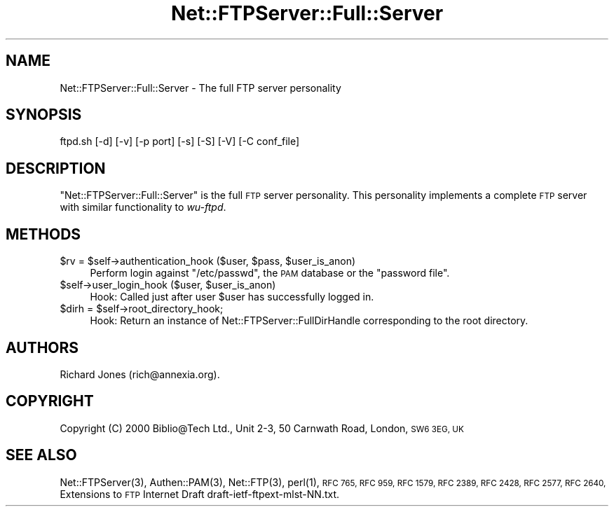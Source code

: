 .\" Automatically generated by Pod::Man 4.14 (Pod::Simple 3.43)
.\"
.\" Standard preamble:
.\" ========================================================================
.de Sp \" Vertical space (when we can't use .PP)
.if t .sp .5v
.if n .sp
..
.de Vb \" Begin verbatim text
.ft CW
.nf
.ne \\$1
..
.de Ve \" End verbatim text
.ft R
.fi
..
.\" Set up some character translations and predefined strings.  \*(-- will
.\" give an unbreakable dash, \*(PI will give pi, \*(L" will give a left
.\" double quote, and \*(R" will give a right double quote.  \*(C+ will
.\" give a nicer C++.  Capital omega is used to do unbreakable dashes and
.\" therefore won't be available.  \*(C` and \*(C' expand to `' in nroff,
.\" nothing in troff, for use with C<>.
.tr \(*W-
.ds C+ C\v'-.1v'\h'-1p'\s-2+\h'-1p'+\s0\v'.1v'\h'-1p'
.ie n \{\
.    ds -- \(*W-
.    ds PI pi
.    if (\n(.H=4u)&(1m=24u) .ds -- \(*W\h'-12u'\(*W\h'-12u'-\" diablo 10 pitch
.    if (\n(.H=4u)&(1m=20u) .ds -- \(*W\h'-12u'\(*W\h'-8u'-\"  diablo 12 pitch
.    ds L" ""
.    ds R" ""
.    ds C` ""
.    ds C' ""
'br\}
.el\{\
.    ds -- \|\(em\|
.    ds PI \(*p
.    ds L" ``
.    ds R" ''
.    ds C`
.    ds C'
'br\}
.\"
.\" Escape single quotes in literal strings from groff's Unicode transform.
.ie \n(.g .ds Aq \(aq
.el       .ds Aq '
.\"
.\" If the F register is >0, we'll generate index entries on stderr for
.\" titles (.TH), headers (.SH), subsections (.SS), items (.Ip), and index
.\" entries marked with X<> in POD.  Of course, you'll have to process the
.\" output yourself in some meaningful fashion.
.\"
.\" Avoid warning from groff about undefined register 'F'.
.de IX
..
.nr rF 0
.if \n(.g .if rF .nr rF 1
.if (\n(rF:(\n(.g==0)) \{\
.    if \nF \{\
.        de IX
.        tm Index:\\$1\t\\n%\t"\\$2"
..
.        if !\nF==2 \{\
.            nr % 0
.            nr F 2
.        \}
.    \}
.\}
.rr rF
.\" ========================================================================
.\"
.IX Title "Net::FTPServer::Full::Server 3pm"
.TH Net::FTPServer::Full::Server 3pm "2012-11-29" "perl v5.36.0" "User Contributed Perl Documentation"
.\" For nroff, turn off justification.  Always turn off hyphenation; it makes
.\" way too many mistakes in technical documents.
.if n .ad l
.nh
.SH "NAME"
Net::FTPServer::Full::Server \- The full FTP server personality
.SH "SYNOPSIS"
.IX Header "SYNOPSIS"
.Vb 1
\&  ftpd.sh [\-d] [\-v] [\-p port] [\-s] [\-S] [\-V] [\-C conf_file]
.Ve
.SH "DESCRIPTION"
.IX Header "DESCRIPTION"
\&\f(CW\*(C`Net::FTPServer::Full::Server\*(C'\fR is the full \s-1FTP\s0 server
personality. This personality implements a complete
\&\s-1FTP\s0 server with similar functionality to \fIwu-ftpd\fR.
.SH "METHODS"
.IX Header "METHODS"
.ie n .IP "$rv = $self\->authentication_hook ($user, $pass, $user_is_anon)" 4
.el .IP "\f(CW$rv\fR = \f(CW$self\fR\->authentication_hook ($user, \f(CW$pass\fR, \f(CW$user_is_anon\fR)" 4
.IX Item "$rv = $self->authentication_hook ($user, $pass, $user_is_anon)"
Perform login against \f(CW\*(C`/etc/passwd\*(C'\fR, the \s-1PAM\s0 database or the
\&\f(CW\*(C`password file\*(C'\fR.
.ie n .IP "$self\->user_login_hook ($user, $user_is_anon)" 4
.el .IP "\f(CW$self\fR\->user_login_hook ($user, \f(CW$user_is_anon\fR)" 4
.IX Item "$self->user_login_hook ($user, $user_is_anon)"
Hook: Called just after user \f(CW$user\fR has successfully logged in.
.ie n .IP "$dirh = $self\->root_directory_hook;" 4
.el .IP "\f(CW$dirh\fR = \f(CW$self\fR\->root_directory_hook;" 4
.IX Item "$dirh = $self->root_directory_hook;"
Hook: Return an instance of Net::FTPServer::FullDirHandle
corresponding to the root directory.
.SH "AUTHORS"
.IX Header "AUTHORS"
Richard Jones (rich@annexia.org).
.SH "COPYRIGHT"
.IX Header "COPYRIGHT"
Copyright (C) 2000 Biblio@Tech Ltd., Unit 2\-3, 50 Carnwath Road,
London, \s-1SW6 3EG, UK\s0
.SH "SEE ALSO"
.IX Header "SEE ALSO"
\&\f(CWNet::FTPServer(3)\fR,
\&\f(CWAuthen::PAM(3)\fR,
\&\f(CWNet::FTP(3)\fR,
\&\f(CWperl(1)\fR,
\&\s-1RFC 765,
RFC 959,
RFC 1579,
RFC 2389,
RFC 2428,
RFC 2577,
RFC 2640,\s0
Extensions to \s-1FTP\s0 Internet Draft draft\-ietf\-ftpext\-mlst\-NN.txt.
